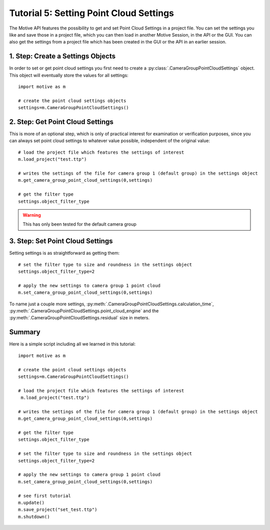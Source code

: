 Tutorial 5: Setting Point Cloud Settings
++++++++++++++++++++++++++++++++++++++++

The Motive API features the possibility to get and set
Point Cloud Settings in a project file.
You can set the settings you like and save those
in a project file, which you can then load in
another Motive Session, in the API or the GUI.
You can also get the settings from a project file
which has been created in the GUI or the API in an earlier
session.


1. Step: Create a Settings Objects
----------------------------------

In order to set or get point cloud settings you first need to create a :py:class:`.CameraGroupPointCloudSettings` object.
This object will eventually store the values for all settings::

  import motive as m

  # create the point cloud settings objects
  settings=m.CameraGroupPointCloudSettings()


2. Step: Get Point Cloud Settings
----------------------------

This is more of an optional step, which is only of practical interest for examination or verification purposes,
since you can always set point cloud settings to whatever value possible, independent of the original value::

   # load the project file which features the settings of interest
   m.load_project("test.ttp")

   # writes the settings of the file for camera group 1 (default group) in the settings object
   m.get_camera_group_point_cloud_settings(0,settings)

   # get the filter type
   settings.object_filter_type

.. warning:: This has only been tested for the default camera group

3. Step: Set Point Cloud Settings
----------------------------

Setting settings is as straightforward as getting them::

  # set the filter type to size and roundness in the settings object
  settings.object_filter_type=2

  # apply the new settings to camera group 1 point cloud
  m.set_camera_group_point_cloud_settings(0,settings)


To name just a couple more settings, :py:meth:`.CameraGroupPointCloudSettings.calculation_time`, :py:meth:`.CameraGroupPointCloudSettings.point_cloud_engine`
and the :py:meth:`.CameraGroupPointCloudSettings.residual` size in meters.


Summary
-------

Here is a simple script including all we learned in this tutorial::

  import motive as m

  # create the point cloud settings objects
  settings=m.CameraGroupPointCloudSettings()

  # load the project file which features the settings of interest
   m.load_project("test.ttp")

  # writes the settings of the file for camera group 1 (default group) in the settings object
  m.get_camera_group_point_cloud_settings(0,settings)

  # get the filter type
  settings.object_filter_type

  # set the filter type to size and roundness in the settings object
  settings.object_filter_type=2

  # apply the new settings to camera group 1 point cloud
  m.set_camera_group_point_cloud_settings(0,settings)

  # see first tutorial
  m.update()
  m.save_project("set_test.ttp")
  m.shutdown()






